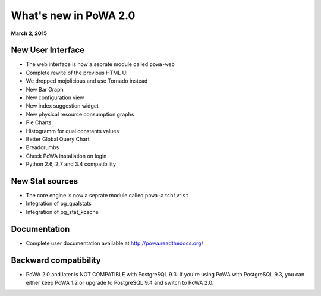 What's new in PoWA 2.0
=========================

**March 2, 2015**

New User Interface
--------------------------

* The web interface is now a seprate module called ``powa-web``
* Complete rewite of the previous HTML UI
* We dropped mojolicious and use Tornado instead
* New Bar Graph
* New configuration view
* New index suggestion widget
* New physical resource consumption graphs
* Pie Charts
* Histogramm for qual constants values
* Better Global Query Chart
* Breadcrumbs
* Check PoWA installation on login
* Python 2.6, 2.7 and 3.4 compatibility

New Stat sources
---------------------------

* The core engine is now a seprate module called ``powa-archivist``
* Integration of pg_qualstats
* Integration of pg_stat_kcache


Documentation
----------------------

* Complete user documentation available at http://powa.readthedocs.org/

Backward compatibility
------------------------------

* PoWA 2.0 and later is NOT COMPATIBLE with PostgreSQL 9.3. If you're using PoWA with PostgreSQL 9.3, you can either keep PoWA 1.2 or upgrade to PostgreSQL 9.4 and switch to PoWA 2.0.
